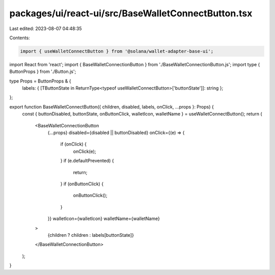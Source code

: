 packages/ui/react-ui/src/BaseWalletConnectButton.tsx
====================================================

Last edited: 2023-08-07 04:48:35

Contents:

.. code-block:: tsx

    import { useWalletConnectButton } from '@solana/wallet-adapter-base-ui';
import React from 'react';
import { BaseWalletConnectionButton } from './BaseWalletConnectionButton.js';
import type { ButtonProps } from './Button.js';

type Props = ButtonProps & {
    labels: { [TButtonState in ReturnType<typeof useWalletConnectButton>['buttonState']]: string };
};

export function BaseWalletConnectButton({ children, disabled, labels, onClick, ...props }: Props) {
    const { buttonDisabled, buttonState, onButtonClick, walletIcon, walletName } = useWalletConnectButton();
    return (
        <BaseWalletConnectionButton
            {...props}
            disabled={disabled || buttonDisabled}
            onClick={(e) => {
                if (onClick) {
                    onClick(e);
                }
                if (e.defaultPrevented) {
                    return;
                }
                if (onButtonClick) {
                    onButtonClick();
                }
            }}
            walletIcon={walletIcon}
            walletName={walletName}
        >
            {children ? children : labels[buttonState]}
        </BaseWalletConnectionButton>
    );
}



